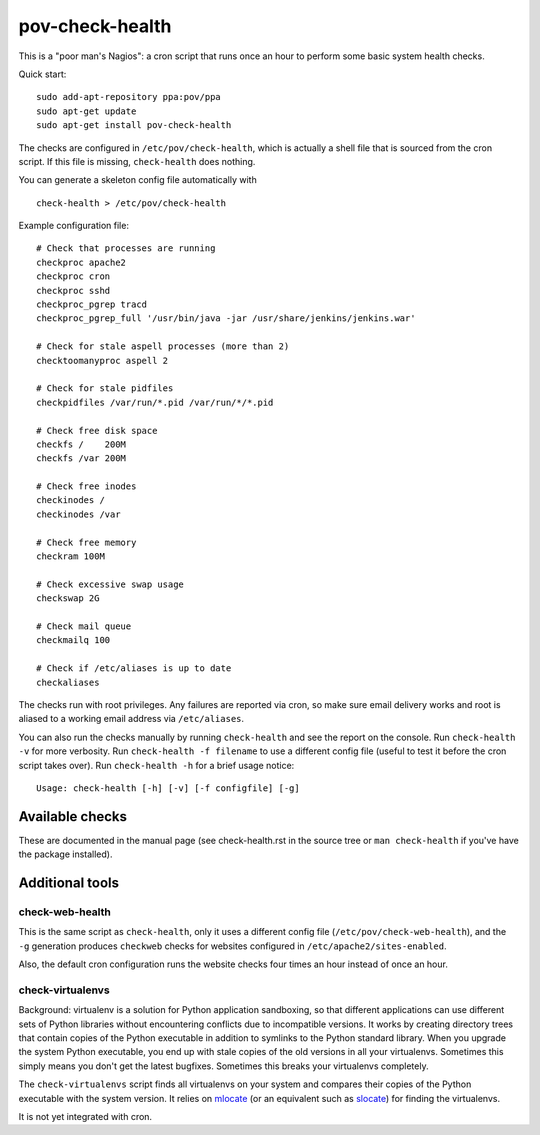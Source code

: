 pov-check-health
================

This is a "poor man's Nagios": a cron script that runs once an hour to
perform some basic system health checks.

Quick start::

    sudo add-apt-repository ppa:pov/ppa
    sudo apt-get update
    sudo apt-get install pov-check-health

The checks are configured in ``/etc/pov/check-health``, which is actually
a shell file that is sourced from the cron script.  If this file is missing,
``check-health`` does nothing.

You can generate a skeleton config file automatically with ::

    check-health > /etc/pov/check-health

Example configuration file::

    # Check that processes are running
    checkproc apache2
    checkproc cron
    checkproc sshd
    checkproc_pgrep tracd
    checkproc_pgrep_full '/usr/bin/java -jar /usr/share/jenkins/jenkins.war'

    # Check for stale aspell processes (more than 2)
    checktoomanyproc aspell 2

    # Check for stale pidfiles
    checkpidfiles /var/run/*.pid /var/run/*/*.pid

    # Check free disk space
    checkfs /    200M
    checkfs /var 200M

    # Check free inodes
    checkinodes /
    checkinodes /var

    # Check free memory
    checkram 100M

    # Check excessive swap usage
    checkswap 2G

    # Check mail queue
    checkmailq 100

    # Check if /etc/aliases is up to date
    checkaliases

The checks run with root privileges.  Any failures are reported via cron,
so make sure email delivery works and root is aliased to a working
email address via ``/etc/aliases``.

You can also run the checks manually by running ``check-health`` and see the
report on the console.  Run ``check-health -v`` for more verbosity.  Run
``check-health -f filename`` to use a different config file (useful to test it
before the cron script takes over).  Run ``check-health -h`` for a brief usage
notice::

    Usage: check-health [-h] [-v] [-f configfile] [-g]


Available checks
----------------

These are documented in the manual page (see check-health.rst in the
source tree or ``man check-health`` if you've have the package installed).


Additional tools
----------------

check-web-health
~~~~~~~~~~~~~~~~

This is the same script as ``check-health``, only it uses a different
config file (``/etc/pov/check-web-health``), and the ``-g`` generation
produces ``checkweb`` checks for websites configured in
``/etc/apache2/sites-enabled``.

Also, the default cron configuration runs the website checks four times an
hour instead of once an hour.


check-virtualenvs
~~~~~~~~~~~~~~~~~

Background: virtualenv is a solution for Python application sandboxing,
so that different applications can use different sets of Python libraries
without encountering conflicts due to incompatible versions.  It works
by creating directory trees that contain copies of the Python executable
in addition to symlinks to the Python standard library.  When you upgrade
the system Python executable, you end up with stale copies of the old
versions in all your virtualenvs.  Sometimes this simply means you don't
get the latest bugfixes.  Sometimes this breaks your virtualenvs
completely.

The ``check-virtualenvs`` script finds all virtualenvs on your system
and compares their copies of the Python executable with the system
version.  It relies on mlocate_ (or an equivalent such as slocate_)
for finding the virtualenvs.

.. _mlocate: http://packages.ubuntu.com/search?keywords=mlocate
.. _slocate: http://packages.ubuntu.com/search?keywords=slocate

It is not yet integrated with cron.
